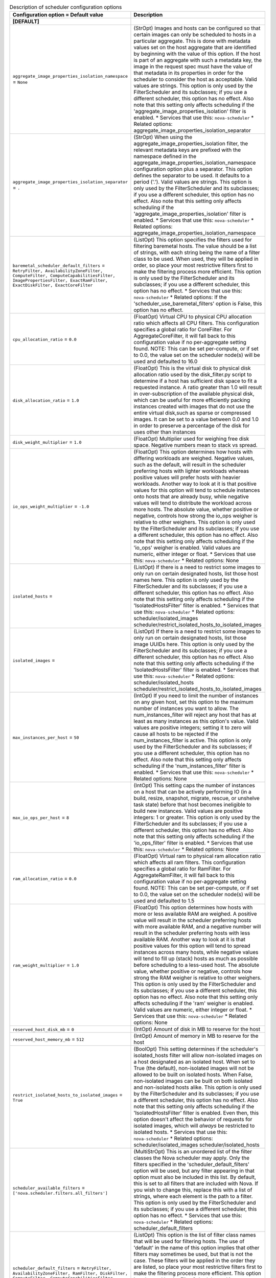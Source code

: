 ..
    Warning: Do not edit this file. It is automatically generated from the
    software project's code and your changes will be overwritten.

    The tool to generate this file lives in openstack-doc-tools repository.

    Please make any changes needed in the code, then run the
    autogenerate-config-doc tool from the openstack-doc-tools repository, or
    ask for help on the documentation mailing list, IRC channel or meeting.

.. _nova-scheduler:

.. list-table:: Description of scheduler configuration options
   :header-rows: 1
   :class: config-ref-table

   * - Configuration option = Default value
     - Description
   * - **[DEFAULT]**
     -
   * - ``aggregate_image_properties_isolation_namespace`` = ``None``
     - (StrOpt) Images and hosts can be configured so that certain images can only be scheduled to hosts in a particular aggregate. This is done with metadata values set on the host aggregate that are identified by beginning with the value of this option. If the host is part of an aggregate with such a metadata key, the image in the request spec must have the value of that metadata in its properties in order for the scheduler to consider the host as acceptable. Valid values are strings. This option is only used by the FilterScheduler and its subclasses; if you use a different scheduler, this option has no effect. Also note that this setting only affects scheduling if the 'aggregate_image_properties_isolation' filter is enabled. * Services that use this: ``nova-scheduler`` * Related options: aggregate_image_properties_isolation_separator
   * - ``aggregate_image_properties_isolation_separator`` = ``.``
     - (StrOpt) When using the aggregate_image_properties_isolation filter, the relevant metadata keys are prefixed with the namespace defined in the aggregate_image_properties_isolation_namespace configuration option plus a separator. This option defines the separator to be used. It defaults to a period ('.'). Valid values are strings. This option is only used by the FilterScheduler and its subclasses; if you use a different scheduler, this option has no effect. Also note that this setting only affects scheduling if the 'aggregate_image_properties_isolation' filter is enabled. * Services that use this: ``nova-scheduler`` * Related options: aggregate_image_properties_isolation_namespace
   * - ``baremetal_scheduler_default_filters`` = ``RetryFilter, AvailabilityZoneFilter, ComputeFilter, ComputeCapabilitiesFilter, ImagePropertiesFilter, ExactRamFilter, ExactDiskFilter, ExactCoreFilter``
     - (ListOpt) This option specifies the filters used for filtering baremetal hosts. The value should be a list of strings, with each string being the name of a filter class to be used. When used, they will be applied in order, so place your most restrictive filters first to make the filtering process more efficient. This option is only used by the FilterScheduler and its subclasses; if you use a different scheduler, this option has no effect. * Services that use this: ``nova-scheduler`` * Related options: If the 'scheduler_use_baremetal_filters' option is False, this option has no effect.
   * - ``cpu_allocation_ratio`` = ``0.0``
     - (FloatOpt) Virtual CPU to physical CPU allocation ratio which affects all CPU filters. This configuration specifies a global ratio for CoreFilter. For AggregateCoreFilter, it will fall back to this configuration value if no per-aggregate setting found. NOTE: This can be set per-compute, or if set to 0.0, the value set on the scheduler node(s) will be used and defaulted to 16.0
   * - ``disk_allocation_ratio`` = ``1.0``
     - (FloatOpt) This is the virtual disk to physical disk allocation ratio used by the disk_filter.py script to determine if a host has sufficient disk space to fit a requested instance. A ratio greater than 1.0 will result in over-subscription of the available physical disk, which can be useful for more efficiently packing instances created with images that do not use the entire virtual disk,such as sparse or compressed images. It can be set to a value between 0.0 and 1.0 in order to preserve a percentage of the disk for uses other than instances
   * - ``disk_weight_multiplier`` = ``1.0``
     - (FloatOpt) Multiplier used for weighing free disk space. Negative numbers mean to stack vs spread.
   * - ``io_ops_weight_multiplier`` = ``-1.0``
     - (FloatOpt) This option determines how hosts with differing workloads are weighed. Negative values, such as the default, will result in the scheduler preferring hosts with lighter workloads whereas positive values will prefer hosts with heavier workloads. Another way to look at it is that positive values for this option will tend to schedule instances onto hosts that are already busy, while negative values will tend to distribute the workload across more hosts. The absolute value, whether positive or negative, controls how strong the io_ops weigher is relative to other weighers. This option is only used by the FilterScheduler and its subclasses; if you use a different scheduler, this option has no effect. Also note that this setting only affects scheduling if the 'io_ops' weigher is enabled. Valid values are numeric, either integer or float. * Services that use this: ``nova-scheduler`` * Related options: None
   * - ``isolated_hosts`` =
     - (ListOpt) If there is a need to restrict some images to only run on certain designated hosts, list those host names here. This option is only used by the FilterScheduler and its subclasses; if you use a different scheduler, this option has no effect. Also note that this setting only affects scheduling if the 'IsolatedHostsFilter' filter is enabled. * Services that use this: ``nova-scheduler`` * Related options: scheduler/isolated_images scheduler/restrict_isolated_hosts_to_isolated_images
   * - ``isolated_images`` =
     - (ListOpt) If there is a need to restrict some images to only run on certain designated hosts, list those image UUIDs here. This option is only used by the FilterScheduler and its subclasses; if you use a different scheduler, this option has no effect. Also note that this setting only affects scheduling if the 'IsolatedHostsFilter' filter is enabled. * Services that use this: ``nova-scheduler`` * Related options: scheduler/isolated_hosts scheduler/restrict_isolated_hosts_to_isolated_images
   * - ``max_instances_per_host`` = ``50``
     - (IntOpt) If you need to limit the number of instances on any given host, set this option to the maximum number of instances you want to allow. The num_instances_filter will reject any host that has at least as many instances as this option's value. Valid values are positive integers; setting it to zero will cause all hosts to be rejected if the num_instances_filter is active. This option is only used by the FilterScheduler and its subclasses; if you use a different scheduler, this option has no effect. Also note that this setting only affects scheduling if the 'num_instances_filter' filter is enabled. * Services that use this: ``nova-scheduler`` * Related options: None
   * - ``max_io_ops_per_host`` = ``8``
     - (IntOpt) This setting caps the number of instances on a host that can be actively performing IO (in a build, resize, snapshot, migrate, rescue, or unshelve task state) before that host becomes ineligible to build new instances. Valid values are positive integers: 1 or greater. This option is only used by the FilterScheduler and its subclasses; if you use a different scheduler, this option has no effect. Also note that this setting only affects scheduling if the 'io_ops_filter' filter is enabled. * Services that use this: ``nova-scheduler`` * Related options: None
   * - ``ram_allocation_ratio`` = ``0.0``
     - (FloatOpt) Virtual ram to physical ram allocation ratio which affects all ram filters. This configuration specifies a global ratio for RamFilter. For AggregateRamFilter, it will fall back to this configuration value if no per-aggregate setting found. NOTE: This can be set per-compute, or if set to 0.0, the value set on the scheduler node(s) will be used and defaulted to 1.5
   * - ``ram_weight_multiplier`` = ``1.0``
     - (FloatOpt) This option determines how hosts with more or less available RAM are weighed. A positive value will result in the scheduler preferring hosts with more available RAM, and a negative number will result in the scheduler preferring hosts with less available RAM. Another way to look at it is that positive values for this option will tend to spread instances across many hosts, while negative values will tend to fill up (stack) hosts as much as possible before scheduling to a less-used host. The absolute value, whether positive or negative, controls how strong the RAM weigher is relative to other weighers. This option is only used by the FilterScheduler and its subclasses; if you use a different scheduler, this option has no effect. Also note that this setting only affects scheduling if the 'ram' weigher is enabled. Valid values are numeric, either integer or float. * Services that use this: ``nova-scheduler`` * Related options: None
   * - ``reserved_host_disk_mb`` = ``0``
     - (IntOpt) Amount of disk in MB to reserve for the host
   * - ``reserved_host_memory_mb`` = ``512``
     - (IntOpt) Amount of memory in MB to reserve for the host
   * - ``restrict_isolated_hosts_to_isolated_images`` = ``True``
     - (BoolOpt) This setting determines if the scheduler's isolated_hosts filter will allow non-isolated images on a host designated as an isolated host. When set to True (the default), non-isolated images will not be allowed to be built on isolated hosts. When False, non-isolated images can be built on both isolated and non-isolated hosts alike. This option is only used by the FilterScheduler and its subclasses; if you use a different scheduler, this option has no effect. Also note that this setting only affects scheduling if the 'IsolatedHostsFilter' filter is enabled. Even then, this option doesn't affect the behavior of requests for isolated images, which will *always* be restricted to isolated hosts. * Services that use this: ``nova-scheduler`` * Related options: scheduler/isolated_images scheduler/isolated_hosts
   * - ``scheduler_available_filters`` = ``['nova.scheduler.filters.all_filters']``
     - (MultiStrOpt) This is an unordered list of the filter classes the Nova scheduler may apply. Only the filters specified in the 'scheduler_default_filters' option will be used, but any filter appearing in that option must also be included in this list. By default, this is set to all filters that are included with Nova. If you wish to change this, replace this with a list of strings, where each element is the path to a filter. This option is only used by the FilterScheduler and its subclasses; if you use a different scheduler, this option has no effect. * Services that use this: ``nova-scheduler`` * Related options: scheduler_default_filters
   * - ``scheduler_default_filters`` = ``RetryFilter, AvailabilityZoneFilter, RamFilter, DiskFilter, ComputeFilter, ComputeCapabilitiesFilter, ImagePropertiesFilter, ServerGroupAntiAffinityFilter, ServerGroupAffinityFilter``
     - (ListOpt) This option is the list of filter class names that will be used for filtering hosts. The use of 'default' in the name of this option implies that other filters may sometimes be used, but that is not the case. These filters will be applied in the order they are listed, so place your most restrictive filters first to make the filtering process more efficient. This option is only used by the FilterScheduler and its subclasses; if you use a different scheduler, this option has no effect. * Services that use this: ``nova-scheduler`` * Related options: All of the filters in this option *must* be present in the 'scheduler_available_filters' option, or a SchedulerHostFilterNotFound exception will be raised.
   * - ``scheduler_driver`` = ``filter_scheduler``
     - (StrOpt) The class of the driver used by the scheduler. This should be chosen from one of the entrypoints under the namespace 'nova.scheduler.driver' of file 'setup.cfg'. If nothing is specified in this option, the 'filter_scheduler' is used. This option also supports deprecated full Python path to the class to be used. For example, "nova.scheduler.filter_scheduler.FilterScheduler". But note: this support will be dropped in the N Release. Other options are: * 'caching_scheduler' which aggressively caches the system state for better individual scheduler performance at the risk of more retries when running multiple schedulers. * 'chance_scheduler' which simply picks a host at random. * 'fake_scheduler' which is used for testing. * Services that use this: ``nova-scheduler`` * Related options: None
   * - ``scheduler_driver_task_period`` = ``60``
     - (IntOpt) This value controls how often (in seconds) to run periodic tasks in the scheduler. The specific tasks that are run for each period are determined by the particular scheduler being used. If this is larger than the nova-service 'service_down_time' setting, Nova may report the scheduler service as down. This is because the scheduler driver is responsible for sending a heartbeat and it will only do that as often as this option allows. As each scheduler can work a little differently than the others, be sure to test this with your selected scheduler. * Services that use this: ``nova-scheduler`` * Related options: ``nova-service service_down_time``
   * - ``scheduler_host_manager`` = ``host_manager``
     - (StrOpt) The scheduler host manager to use, which manages the in-memory picture of the hosts that the scheduler uses. The option value should be chosen from one of the entrypoints under the namespace 'nova.scheduler.host_manager' of file 'setup.cfg'. For example, 'host_manager' is the default setting. Aside from the default, the only other option as of the Mitaka release is 'ironic_host_manager', which should be used if you're using Ironic to provision bare-metal instances. This option also supports a full class path style, for example "nova.scheduler.host_manager.HostManager", but note this support is deprecated and will be dropped in the N release. * Services that use this: ``nova-scheduler`` * Related options: None
   * - ``scheduler_host_subset_size`` = ``1``
     - (IntOpt) New instances will be scheduled on a host chosen randomly from a subset of the N best hosts, where N is the value set by this option. Valid values are 1 or greater. Any value less than one will be treated as 1. Setting this to a value greater than 1 will reduce the chance that multiple scheduler processes handling similar requests will select the same host, creating a potential race condition. By selecting a host randomly from the N hosts that best fit the request, the chance of a conflict is reduced. However, the higher you set this value, the less optimal the chosen host may be for a given request. This option is only used by the FilterScheduler and its subclasses; if you use a different scheduler, this option has no effect. * Services that use this: ``nova-scheduler`` * Related options: None
   * - ``scheduler_instance_sync_interval`` = ``120``
     - (IntOpt) Waiting time interval (seconds) between sending the scheduler a list of current instance UUIDs to verify that its view of instances is in sync with nova. If the CONF option `scheduler_tracks_instance_changes` is False, changing this option will have no effect.
   * - ``scheduler_json_config_location`` =
     - (StrOpt) The absolute path to the scheduler configuration JSON file, if any. This file location is monitored by the scheduler for changes and reloads it if needed. It is converted from JSON to a Python data structure, and passed into the filtering and weighing functions of the scheduler, which can use it for dynamic configuration. * Services that use this: ``nova-scheduler`` * Related options: None
   * - ``scheduler_manager`` = ``nova.scheduler.manager.SchedulerManager``
     - (StrOpt) Full class name for the Manager for scheduler
   * - ``scheduler_max_attempts`` = ``3``
     - (IntOpt) This is the maximum number of attempts that will be made to schedule an instance before it is assumed that the failures aren't due to normal occasional race conflicts, but rather some other problem. When this is reached a MaxRetriesExceeded exception is raised, and the instance is set to an error state. Valid values are positive integers (1 or greater). * Services that use this: ``nova-scheduler`` * Related options: None
   * - ``scheduler_topic`` = ``scheduler``
     - (StrOpt) This is the message queue topic that the scheduler 'listens' on. It is used when the scheduler service is started up to configure the queue, and whenever an RPC call to the scheduler is made. There is almost never any reason to ever change this value. * Services that use this: ``nova-scheduler`` * Related options: None
   * - ``scheduler_tracks_instance_changes`` = ``True``
     - (BoolOpt) The scheduler may need information about the instances on a host in order to evaluate its filters and weighers. The most common need for this information is for the (anti-)affinity filters, which need to choose a host based on the instances already running on a host. If the configured filters and weighers do not need this information, disabling this option will improve performance. It may also be disabled when the tracking overhead proves too heavy, although this will cause classes requiring host usage data to query the database on each request instead. This option is only used by the FilterScheduler and its subclasses; if you use a different scheduler, this option has no effect. * Services that use this: ``nova-scheduler`` * Related options: None
   * - ``scheduler_use_baremetal_filters`` = ``False``
     - (BoolOpt) Set this to True to tell the nova scheduler that it should use the filters specified in the 'baremetal_scheduler_default_filters' option. If you are not scheduling baremetal nodes, leave this at the default setting of False. This option is only used by the FilterScheduler and its subclasses; if you use a different scheduler, this option has no effect. * Services that use this: ``nova-scheduler`` * Related options: If this option is set to True, then the filters specified in the 'baremetal_scheduler_default_filters' are used instead of the filters specified in 'scheduler_default_filters'.
   * - ``scheduler_weight_classes`` = ``nova.scheduler.weights.all_weighers``
     - (ListOpt) This is a list of weigher class names. Only hosts which pass the filters are weighed. The weight for any host starts at 0, and the weighers order these hosts by adding to or subtracting from the weight assigned by the previous weigher. Weights may become negative. An instance will be scheduled to one of the N most-weighted hosts, where N is 'scheduler_host_subset_size'. By default, this is set to all weighers that are included with Nova. If you wish to change this, replace this with a list of strings, where each element is the path to a weigher. This option is only used by the FilterScheduler and its subclasses; if you use a different scheduler, this option has no effect. * Services that use this: ``nova-scheduler`` * Related options: None
   * - ``soft_affinity_weight_multiplier`` = ``1.0``
     - (FloatOpt) Multiplier used for weighing hosts for group soft-affinity. Only a positive value is meaningful. Negative means that the behavior will change to the opposite, which is soft-anti-affinity.
   * - ``soft_anti_affinity_weight_multiplier`` = ``1.0``
     - (FloatOpt) Multiplier used for weighing hosts for group soft-anti-affinity. Only a positive value is meaningful. Negative means that the behavior will change to the opposite, which is soft-affinity.
   * - **[cells]**
     -
   * - ``ram_weight_multiplier`` = ``10.0``
     - (FloatOpt) Ram weight multiplier Multiplier used for weighing ram. Negative numbers indicate that Compute should stack VMs on one host instead of spreading out new VMs to more hosts in the cell. Possible values: * Numeric multiplier Services which consume this: * nova-cells Related options: * None
   * - ``scheduler_filter_classes`` = ``nova.cells.filters.all_filters``
     - (ListOpt) Scheduler filter classes Filter classes the cells scheduler should use. An entry of "nova.cells.filters.all_filters" maps to all cells filters included with nova. As of the Mitaka release the following filter classes are available: Different cell filter: A scheduler hint of 'different_cell' with a value of a full cell name may be specified to route a build away from a particular cell. Image properties filter: Image metadata named 'hypervisor_version_requires' with a version specification may be specified to ensure the build goes to a cell which has hypervisors of the required version. If either the version requirement on the image or the hypervisor capability of the cell is not present, this filter returns without filtering out the cells. Target cell filter: A scheduler hint of 'target_cell' with a value of a full cell name may be specified to route a build to a particular cell. No error handling is done as there's no way to know whether the full path is a valid. As an admin user, you can also add a filter that directs builds to a particular cell. Possible values: * 'nova.cells.filters.all_filters' is the default option * Otherwise it should be the full Python path to the class to be used Services which consume this: * nova-cells Related options: * None
   * - ``scheduler_retries`` = ``10``
     - (IntOpt) Scheduler retries How many retries when no cells are available. Specifies how many times the scheduler tries to launch a new instance when no cells are available. Possible values: * Positive integer value Services which consume this: * nova-cells Related options: * This value is used with the ``scheduler_retry_delay`` value while retrying to find a suitable cell.
   * - ``scheduler_retry_delay`` = ``2``
     - (IntOpt) Scheduler retry delay Specifies the delay (in seconds) between scheduling retries when no cell can be found to place the new instance on. When the instance could not be scheduled to a cell after ``scheduler_retries`` in combination with ``scheduler_retry_delay``, then the scheduling of the instance failed. Possible values: * Time in seconds. Services which consume this: * nova-cells Related options: * This value is used with the ``scheduler_retries`` value while retrying to find a suitable cell.
   * - ``scheduler_weight_classes`` = ``nova.cells.weights.all_weighers``
     - (ListOpt) Scheduler weight classes Weigher classes the cells scheduler should use. An entry of "nova.cells.weights.all_weighers" maps to all cell weighers included with nova. As of the Mitaka release the following weight classes are available: mute_child: Downgrades the likelihood of child cells being chosen for scheduling requests, which haven't sent capacity or capability updates in a while. Options include mute_weight_multiplier (multiplier for mute children; value should be negative). ram_by_instance_type: Select cells with the most RAM capacity for the instance type being requested. Because higher weights win, Compute returns the number of available units for the instance type requested. The ram_weight_multiplier option defaults to 10.0 that adds to the weight by a factor of 10. Use a negative number to stack VMs on one host instead of spreading out new VMs to more hosts in the cell. weight_offset: Allows modifying the database to weight a particular cell. The highest weight will be the first cell to be scheduled for launching an instance. When the weight_offset of a cell is set to 0, it is unlikely to be picked but it could be picked if other cells have a lower weight, like if they're full. And when the weight_offset is set to a very high value (for example, '999999999999999'), it is likely to be picked if another cell do not have a higher weight. Possible values: * 'nova.cells.weights.all_weighers' is the default option * Otherwise it should be the full Python path to the class to be used Services which consume this: * nova-cells Related options: * None
   * - **[metrics]**
     -
   * - ``required`` = ``True``
     - (BoolOpt) This setting determines how any unavailable metrics are treated. If this option is set to True, any hosts for which a metric is unavailable will raise an exception, so it is recommended to also use the MetricFilter to filter out those hosts before weighing. When this option is False, any metric being unavailable for a host will set the host weight to 'weight_of_unavailable'. This option is only used by the FilterScheduler and its subclasses; if you use a different scheduler, this option has no effect. * Services that use this: ``nova-scheduler`` * Related options: weight_of_unavailable
   * - ``weight_multiplier`` = ``1.0``
     - (FloatOpt) When using metrics to weight the suitability of a host, you can use this option to change how the calculated weight influences the weight assigned to a host as follows: * Greater than 1.0: increases the effect of the metric on overall weight. * Equal to 1.0: No change to the calculated weight. * Less than 1.0, greater than 0: reduces the effect of the metric on overall weight. * 0: The metric value is ignored, and the value of the 'weight_of_unavailable' option is returned instead. * Greater than -1.0, less than 0: the effect is reduced and reversed. * -1.0: the effect is reversed * Less than -1.0: the effect is increased proportionally and reversed. Valid values are numeric, either integer or float. This option is only used by the FilterScheduler and its subclasses; if you use a different scheduler, this option has no effect. * Services that use this: ``nova-scheduler`` * Related options: weight_of_unavailable
   * - ``weight_of_unavailable`` = ``-10000.0``
     - (FloatOpt) When any of the following conditions are met, this value will be used in place of any actual metric value: * One of the metrics named in 'weight_setting' is not available for a host, and the value of 'required' is False. * The ratio specified for a metric in 'weight_setting' is 0. * The 'weight_multiplier' option is set to 0. This option is only used by the FilterScheduler and its subclasses; if you use a different scheduler, this option has no effect. * Services that use this: ``nova-scheduler`` * Related options: weight_setting required weight_multiplier
   * - ``weight_setting`` =
     - (ListOpt) This setting specifies the metrics to be weighed and the relative ratios for each metric. This should be a single string value, consisting of a series of one or more 'name=ratio' pairs, separated by commas, where 'name' is the name of the metric to be weighed, and 'ratio' is the relative weight for that metric. Note that if the ratio is set to 0, the metric value is ignored, and instead the weight will be set to the value of the 'weight_of_unavailable' option. As an example, let's consider the case where this option is set to: ``name1=1.0, name2=-1.3`` The final weight will be: ``(name1.value * 1.0) + (name2.value * -1.3)`` This option is only used by the FilterScheduler and its subclasses; if you use a different scheduler, this option has no effect. * Services that use this: ``nova-scheduler`` * Related options: weight_of_unavailable
